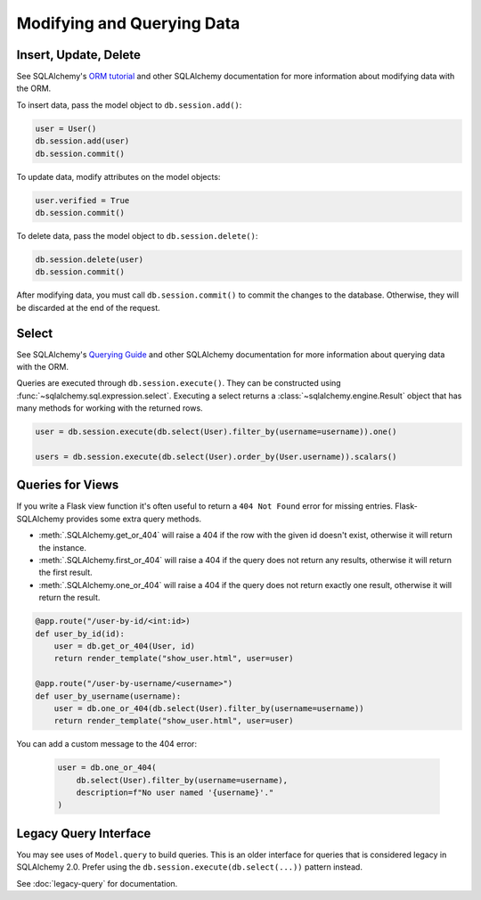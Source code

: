 Modifying and Querying Data
===========================


Insert, Update, Delete
----------------------

See SQLAlchemy's `ORM tutorial`_ and other SQLAlchemy documentation for more information
about modifying data with the ORM.

.. _ORM tutorial: https://docs.sqlalchemy.org/tutorial/orm_data_manipulation.html

To insert data, pass the model object to ``db.session.add()``:

.. code-block:: python

    user = User()
    db.session.add(user)
    db.session.commit()

To update data, modify attributes on the model objects:

.. code-block:: python

    user.verified = True
    db.session.commit()

To delete data, pass the model object to ``db.session.delete()``:

.. code-block:: python

    db.session.delete(user)
    db.session.commit()

After modifying data, you must call ``db.session.commit()`` to commit the changes to
the database. Otherwise, they will be discarded at the end of the request.


Select
------

See SQLAlchemy's `Querying Guide`_ and other SQLAlchemy documentation for more
information about querying data with the ORM.

.. _Querying Guide: https://docs.sqlalchemy.org/orm/queryguide.html

Queries are executed through ``db.session.execute()``. They can be constructed
using :func:`~sqlalchemy.sql.expression.select`. Executing a select returns a
:class:`~sqlalchemy.engine.Result` object that has many methods for working with the
returned rows.

.. code-block:: python

    user = db.session.execute(db.select(User).filter_by(username=username)).one()

    users = db.session.execute(db.select(User).order_by(User.username)).scalars()


Queries for Views
-----------------

If you write a Flask view function it's often useful to return a ``404 Not Found`` error
for missing entries. Flask-SQLAlchemy provides some extra query methods.

-   :meth:`.SQLAlchemy.get_or_404` will raise a 404 if the row with the given id doesn't
    exist, otherwise it will return the instance.
-   :meth:`.SQLAlchemy.first_or_404` will raise a 404 if the query does not return any
    results, otherwise it will return the first result.
-   :meth:`.SQLAlchemy.one_or_404` will raise a 404 if the query does not return exactly
    one result, otherwise it will return the result.

.. code-block:: python

    @app.route("/user-by-id/<int:id>)
    def user_by_id(id):
        user = db.get_or_404(User, id)
        return render_template("show_user.html", user=user)

    @app.route("/user-by-username/<username>")
    def user_by_username(username):
        user = db.one_or_404(db.select(User).filter_by(username=username))
        return render_template("show_user.html", user=user)

You can add a custom message to the 404 error:

    .. code-block:: python

        user = db.one_or_404(
            db.select(User).filter_by(username=username),
            description=f"No user named '{username}'."
        )


Legacy Query Interface
----------------------

You may see uses of ``Model.query`` to build queries. This is an older interface for
queries that is considered legacy in SQLAlchemy 2.0. Prefer using the
``db.session.execute(db.select(...))`` pattern instead.

See :doc:`legacy-query` for documentation.

